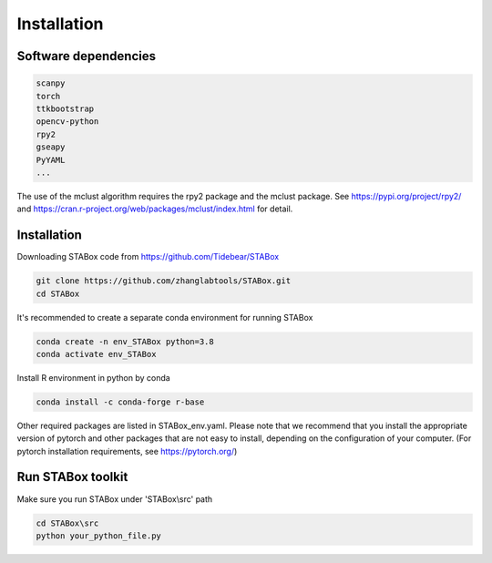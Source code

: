 .. STABox documentation master file, created by
   sphinx-quickstart on Tue May 28 23:22:23 2024.
   You can adapt this file completely to your liking, but it should at least
   contain the root `toctree` directive.

Installation
============


Software dependencies
---------------------
.. code-block:: python

   scanpy
   torch
   ttkbootstrap
   opencv-python
   rpy2
   gseapy
   PyYAML
   ...

The use of the mclust algorithm requires the rpy2 package and the mclust package. See https://pypi.org/project/rpy2/ and https://cran.r-project.org/web/packages/mclust/index.html for detail.


Installation
------------
Downloading STABox code from https://github.com/Tidebear/STABox

.. code-block:: python

   git clone https://github.com/zhanglabtools/STABox.git
   cd STABox


It's recommended to create a separate conda environment for running STABox

.. code-block:: python

   conda create -n env_STABox python=3.8
   conda activate env_STABox

Install R environment in python by conda

.. code-block:: python

   conda install -c conda-forge r-base


Other required packages are listed in STABox_env.yaml. Please note that we recommend that you install the appropriate version of pytorch and other packages that are not easy to install, depending on the configuration of your computer. (For pytorch installation requirements, see https://pytorch.org/)

Run STABox toolkit
------------
Make sure you run STABox under 'STABox\\src' path

.. code-block:: python

   cd STABox\src
   python your_python_file.py

